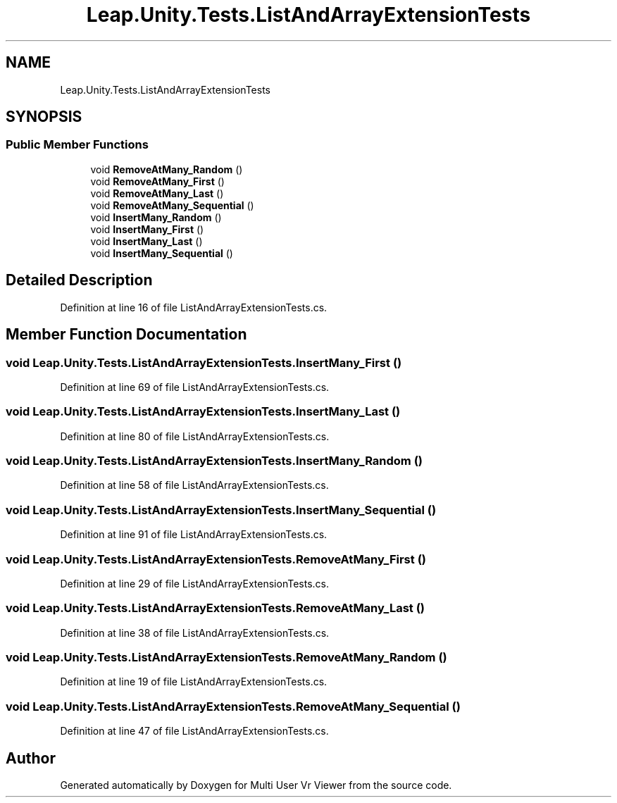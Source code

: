 .TH "Leap.Unity.Tests.ListAndArrayExtensionTests" 3 "Sat Jul 20 2019" "Version https://github.com/Saurabhbagh/Multi-User-VR-Viewer--10th-July/" "Multi User Vr Viewer" \" -*- nroff -*-
.ad l
.nh
.SH NAME
Leap.Unity.Tests.ListAndArrayExtensionTests
.SH SYNOPSIS
.br
.PP
.SS "Public Member Functions"

.in +1c
.ti -1c
.RI "void \fBRemoveAtMany_Random\fP ()"
.br
.ti -1c
.RI "void \fBRemoveAtMany_First\fP ()"
.br
.ti -1c
.RI "void \fBRemoveAtMany_Last\fP ()"
.br
.ti -1c
.RI "void \fBRemoveAtMany_Sequential\fP ()"
.br
.ti -1c
.RI "void \fBInsertMany_Random\fP ()"
.br
.ti -1c
.RI "void \fBInsertMany_First\fP ()"
.br
.ti -1c
.RI "void \fBInsertMany_Last\fP ()"
.br
.ti -1c
.RI "void \fBInsertMany_Sequential\fP ()"
.br
.in -1c
.SH "Detailed Description"
.PP 
Definition at line 16 of file ListAndArrayExtensionTests\&.cs\&.
.SH "Member Function Documentation"
.PP 
.SS "void Leap\&.Unity\&.Tests\&.ListAndArrayExtensionTests\&.InsertMany_First ()"

.PP
Definition at line 69 of file ListAndArrayExtensionTests\&.cs\&.
.SS "void Leap\&.Unity\&.Tests\&.ListAndArrayExtensionTests\&.InsertMany_Last ()"

.PP
Definition at line 80 of file ListAndArrayExtensionTests\&.cs\&.
.SS "void Leap\&.Unity\&.Tests\&.ListAndArrayExtensionTests\&.InsertMany_Random ()"

.PP
Definition at line 58 of file ListAndArrayExtensionTests\&.cs\&.
.SS "void Leap\&.Unity\&.Tests\&.ListAndArrayExtensionTests\&.InsertMany_Sequential ()"

.PP
Definition at line 91 of file ListAndArrayExtensionTests\&.cs\&.
.SS "void Leap\&.Unity\&.Tests\&.ListAndArrayExtensionTests\&.RemoveAtMany_First ()"

.PP
Definition at line 29 of file ListAndArrayExtensionTests\&.cs\&.
.SS "void Leap\&.Unity\&.Tests\&.ListAndArrayExtensionTests\&.RemoveAtMany_Last ()"

.PP
Definition at line 38 of file ListAndArrayExtensionTests\&.cs\&.
.SS "void Leap\&.Unity\&.Tests\&.ListAndArrayExtensionTests\&.RemoveAtMany_Random ()"

.PP
Definition at line 19 of file ListAndArrayExtensionTests\&.cs\&.
.SS "void Leap\&.Unity\&.Tests\&.ListAndArrayExtensionTests\&.RemoveAtMany_Sequential ()"

.PP
Definition at line 47 of file ListAndArrayExtensionTests\&.cs\&.

.SH "Author"
.PP 
Generated automatically by Doxygen for Multi User Vr Viewer from the source code\&.
